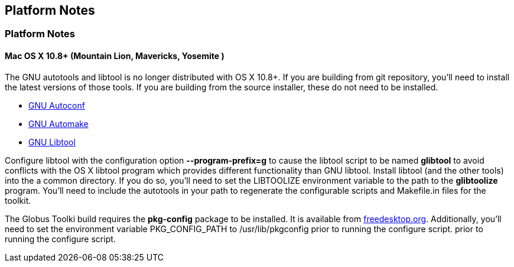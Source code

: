 
[[gtadmin-platform]]
== Platform Notes ==

=== Platform Notes ===

[[gtadmin-platform-osx]]
==== Mac OS X 10.8+ (Mountain Lion, Mavericks, Yosemite ) ====

The GNU autotools and libtool is no longer distributed with OS X 10.8+.
If you are building from git repository, you'll need to install the
latest versions of those tools. If you are building from the source
installer, these do not need to be installed. 

* http://ftpmirror.gnu.org/autoconf/[GNU Autoconf]
* http://ftpmirror.gnu.org/automake/[GNU Automake]
* http://ftpmirror.gnu.org/libtool/[GNU Libtool]

Configure libtool with the configuration option
**++--program-prefix=g++** to cause the libtool script to be named
**++glibtool++** to avoid conflicts with the OS X libtool program which
provides different functionality than GNU libtool. Install libtool (and
the other tools) into the a common directory. If you do so, you'll need
to set the ++LIBTOOLIZE++ environment variable to the path to the
**++glibtoolize++** program. You'll need to include the autotools in
your path to regenerate the configurable scripts and Makefile.in files
for the toolkit. 

The Globus Toolki build requires the **++pkg-config++** package to be
installed. It is available from
http://pkgconfig.freedesktop.org/releases/[freedesktop.org].
Additionally, you'll need to set the environment variable
++PKG_CONFIG_PATH++ to ++/usr/lib/pkgconfig++ prior to running the
configure script.  prior to running the configure script. 

